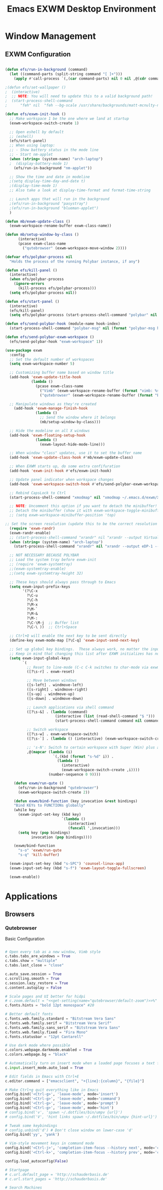 #+TITLE: Emacs EXWM Desktop Environment
#+PROPERTY: header-args :tangle "~/.emacs.d/desktop.el"

* Window Management
** EXWM Configuration

#+begin_src emacs-lisp

(defun efs/run-in-background (command)
  (let ((command-parts (split-string command "[ ]+")))
    (apply #'call-process `(,(car command-parts) nil 0 nil ,@(cdr command-parts)))))

;(defun efs/set-wallpaper ()
;  (interactive)
;  ;; NOTE: You will need to update this to a valid background path!
;  (start-process-shell-command
;      "feh" nil  "feh --bg-scale /usr/share/backgrounds/matt-mcnulty-nyc-2nd-ave.jpg"))

(defun efs/exwm-init-hook ()
  ;; Make workspace 1 be the one where we land at startup
  (exwm-workspace-switch-create 1)

  ;; Open eshell by default
  ;; (eshell)
  (efs/start-panel)
  ;; When using laptop: 
  ;; - Show battery status in the mode line
  ;; - Start nm-applet
  (when (string= (system-name) "arch-laptop")  
  ;  (display-battery-mode 1)
    (efs/run-in-background "nm-applet"))

  ;; Show the time and date in modeline
  ;(setq display-time-day-and-date t)
  ;(display-time-mode 1)
  ;; Also take a look at display-time-format and format-time-string

  ;; Launch apps that will run in the background
  ;(efs/run-in-background "pasystray")
  ;(efs/run-in-background "blueman-applet")
  )

(defun mb/exwm-update-class ()
  (exwm-workspace-rename-buffer exwm-class-name))

(defun mb/setup-window-by-class ()
      (interactive)
      (pcase exwm-class-name
        ("qutebrowser" (exwm-workspace-move-window 2))))

(defvar efs/polybar-process nil
  "Holds the process of the running Polybar instance, if any")

(defun efs/kill-panel ()
  (interactive)
  (when efs/polybar-process
    (ignore-errors
      (kill-process efs/polybar-process)))
  (setq efs/polybar-process nil))

(defun efs/start-panel ()
  (interactive)
  (efs/kill-panel)
  (setq efs/polybar-process (start-process-shell-command "polybar" nil "polybar panel")))

(defun efs/send-polybar-hook (module-name hook-index)
  (start-process-shell-command "polybar-msg" nil (format "polybar-msg hook %s %s" module-name hook-index)))

(defun efs/send-polybar-exwm-workspace ()
  (efs/send-polybar-hook "exwm-workspace" 1))

(use-package exwm
  :config
  ;; Set the default number of workspaces
  (setq exwm-workspace-number 5)
  
  ;; Customizing buffer name based on window title
  (add-hook 'exwm-update-title-hook
            (lambda ()
              (pcase exwm-class-name
                ("Vimb" (exwm-workspace-rename-buffer (format "vimb: %s" exwm-title)))
                ("qutebrowser" (exwm-workspace-rename-buffer (format "Browser: %s" exwm-title))))))

  ;; Manipulate windows as they're created
    (add-hook 'exwm-manage-finish-hook
              (lambda ()
                ;; Send the window where it belongs
                (mb/setup-window-by-class)))

  ;; Hide the modeline on all X windows
  (add-hook 'exwm-floating-setup-hook
              (lambda ()
                (exwm-layout-hide-mode-line)))

  ;; When window "class" updates, use it to set the buffer name
  (add-hook 'exwm-update-class-hook #'mb/exwm-update-class)

  ;; When EXWM starts up, do some extra confifuration
  (add-hook 'exwm-init-hook #'efs/exwm-init-hook)

  ;; Update panel indicator when workspace changes
  (add-hook 'exwm-workspace-switch-hook #'efs/send-polybar-exwm-workspace)
  
  ;; Rebind CapsLock to Ctrl
  (start-process-shell-command "xmodmap" nil "xmodmap ~/.emacs.d/exwm/Xmodmap")
 
  ;; NOTE: Uncomment this option if you want to detach the minibuffer!
  ;; Detach the minibuffer (show it with exwm-workspace-toggle-minibuffer)
  ;; (setq exwm-workspace-minibuffer-position 'top)
  
;; Set the screen resolution (update this to be the correct resolution for your screen!)
  (require 'exwm-randr)
  (exwm-randr-enable)
  ;; (start-process-shell-command "xrandr" nil "xrandr --output Virtual-1 --primary --mode 2048x1152 --pos 0x0 --rotate normal")
  (when (string= (system-name) "arch-laptop")
    (start-process-shell-command "xrandr" nil "xrandr --output eDP-1 --primary --mode 1920x1080 --pos 0x0 --rotate normal --output HDMI-1 --off"))

  ;; NOT NECESSARY BECAUSE POLYBAR
  ;; Load the system tray before exwm-init
  ;; (require 'exwm-systemtray)
  ;;(exwm-systemtray-enable)
  ;;(setq exwm-systemtray-height 32)

  ;; These keys should always pass through to Emacs
  (setq exwm-input-prefix-keys
        '(?\C-x
          ?\C-u
          ?\C-h
          ?\M-x
          ?\M-`
          ?\M-&
          ?\M-:
          ?\C-\M-j  ;; Buffer list
          ?\C-\ ))  ;; Ctrl+Space

  ;; Ctrl+Q will enable the next key to be sent directly
  (define-key exwm-mode-map [?\C-q] 'exwm-input-send-next-key)

  ;; Set up global key bindings.  These always work, no matter the input state!
  ;; Keep in mind that changing this list after EXWM initializes has no effect.
  (setq exwm-input-global-keys
        `(
          ;; Reset to line-mode (C-c C-k switches to char-mode via exwm-input-release-keyboard)
          ([?\s-r] . exwm-reset)

          ;; Move between windows
          ([s-left] . windmove-left)
          ([s-right] . windmove-right)
          ([s-up] . windmove-up)
          ([s-down] . windmove-down)

          ;; Launch applications via shell command
          ([?\s-&] . (lambda (command)
                       (interactive (list (read-shell-command "$ ")))
                       (start-process-shell-command command nil command)))

          ;; Switch workspace
          ([?\s-w] . exwm-workspace-switch)
          ([?\s-`] . (lambda () (interactive) (exwm-workspace-switch-create 0)))

          ;; 's-N': Switch to certain workspace with Super (Win) plus a number key (0 - 9)
          ,@(mapcar (lambda (i)
                      `(,(kbd (format "s-%d" i)) .
                        (lambda ()
                          (interactive)
                          (exwm-workspace-switch-create ,i))))
                    (number-sequence 0 9))))

    (defun exwm/run-qute ()
      (efs/run-in-background "qutebrowser")
      (exwm-workspace-switch-create 2))
    
    (defun exwm/bind-function (key invocation &rest bindings)
    "Bind KEYs to FUNCTIONs globally"
    (while key
      (exwm-input-set-key (kbd key)
                          `(lambda ()
                             (interactive)
                             (funcall ',invocation)))
      (setq key (pop bindings)
            invocation (pop bindings))))
    
    (exwm/bind-function
      "s-o" 'exwm/run-qute
      "s-q" 'kill-buffer)

  (exwm-input-set-key (kbd "s-SPC") 'counsel-linux-app)
  (exwm-input-set-key (kbd "s-f") 'exwm-layout-toggle-fullscreen)

  (exwm-enable))
#+end_src
* Applications
** Browsers
*** Qutebrowser
Basic Configuration
#+begin_src python :tangle "~/.config/qutebrowser/config.py" :mkdirp yes

# Open every tab as a new window, Vimb style
c.tabs.tabs_are_windows = True
c.tabs.show = "multiple"
c.tabs.last_close = "close"

c.auto_save.session = True
c.scrolling.smooth = True
c.session.lazy_restore = True
c.content.autoplay = False

# Scale pages and UI better for hidpi
# c.zoom.default = "<<get-setting(name="qutebrowser/default-zoom")>>%"
c.fonts.hints = "bold 12pt monospace" #20

# Better default fonts
c.fonts.web.family.standard = "Bitstream Vera Sans"
c.fonts.web.family.serif = "Bitstream Vera Serif"
c.fonts.web.family.sans_serif = "Bitstream Vera Sans"
c.fonts.web.family.fixed = "Fira Mono"
c.fonts.statusbar = "12pt Cantarell"

# Use dark mode where possible
c.colors.webpage.darkmode.enabled = True
c.colors.webpage.bg = "black"

# Automatically turn on insert mode when a loaded page focuses a text field
c.input.insert_mode.auto_load = True

# Edit fields in Emacs with Ctrl+E
c.editor.command = ["emacsclient", "+{line}:{column}", "{file}"]

# Make Ctrl+g quit everything like in Emacs
config.bind('<Ctrl-g>', 'leave-mode', mode='insert')
config.bind('<Ctrl-g>', 'leave-mode', mode='command')
config.bind('<Ctrl-g>', 'leave-mode', mode='prompt')
config.bind('<Ctrl-g>', 'leave-mode', mode='hint')
# config.bind('v', 'spawn ~/.dotfiles/bin/umpv {url}')
# config.bind('V', 'hint links spawn ~/.dotfiles/bin/umpv {hint-url}')

# Tweak some keybindings
# config.unbind('d') # Don't close window on lower-case 'd'
config.bind('yy', 'yank')

# Vim-style movement keys in command mode
config.bind('<Ctrl-j>', 'completion-item-focus --history next', mode='command')
config.bind('<Ctrl-k>', 'completion-item-focus --history prev', mode='command')

config.load_autoconfig(False)

# Startpage
# c.url.default_page = 'http://schauderbasis.de'
# c.url.start_pages = 'http://schauderbasis.de'

# Search Machines
c.url.searchengines = {'DEFAULT': 'https://duckduckgo.com/?q={}',
                       'g': 'https://google.com/search?q={}',
                       'r': 'https://reddit.com/r/{}',
                       "osm": "https://www.openstreetmap.org/search?query={}",
}

# More binding hints here: https://gitlab.com/Kaligule/qutebrowser-emacs-config/blob/master/config.py

#+end_src

Quickmarks
#+begin_src conf :tangle "~/.config/qutebrowser/quickmarks"

gg https://www.google.com
nos https://www.nos.nl
fm https://www.nederland.fm
efs https://github.com/daviwil/emacs-from-scratch

#+end_src
** Polybar

*** Config File
#+begin_src conf :tangle "~/.config/polybar/config" :mkdirp yes

; Docs: https://github.com/polybar/polybar
;==========================================================

[settings]
screenchange-reload = true

[global/wm]
margin-top = 0
margin-bottom = 2

[colors]
background = #f0232635
background-alt = #576075
foreground = #A6Accd
foreground-alt = #555
primary = #ffb52a
secondary = #e60053
alert = #bd2c40
underline-1 = #c792ea

[bar/panel]
width = 100%
height = 25
offset-x = 0
offset-y = 0
fixed-center = true
enable-ipc = true

background = ${colors.background}
foreground = ${colors.foreground}

line-size = 2
line-color = #f00

border-size = 0
border-color = #00000000

padding-top = 5
padding-left = 1
padding-right = 1

module-margin = 1

font-0 = "Cantarell:size=10:weight=bold;2"
font-1 = "Font Awesome:size=8;2"
font-2 = "Material Icons:size=10;5"
font-3 = "Fira Mono:size=8;-3"

modules-left = exwm-workspace
modules-right = cpu temperature battery date

tray-position = right
tray-padding = 2
tray-maxsize = 28

cursor-click = pointer
cursor-scroll = ns-resize

[module/exwm-workspace]
type = custom/ipc
hook-0 = emacsclient -e "exwm-workspace-current-index" | sed -e 's/^"//' -e 's/"$//'
initial = 1
format-underline = ${colors.underline-1}
format-padding = 1

[module/cpu]
type = internal/cpu
interval = 2
format = <label> <ramp-coreload>
format-underline = ${colors.underline-1}
click-left = emacsclient -e "(proced)"
label = %percentage:2%%
ramp-coreload-spacing = 0
ramp-coreload-0 = ▁
ramp-coreload-0-foreground = ${colors.foreground-alt}
ramp-coreload-1 = ▂
ramp-coreload-2 = ▃
ramp-coreload-3 = ▄
ramp-coreload-4 = ▅
ramp-coreload-5 = ▆
ramp-coreload-6 = ▇

[module/date]
type = internal/date
interval = 5

date = "%a %b %e"
date-alt = "%A %B %d %Y"

time = %l:%M %p
time-alt = %H:%M:%S

format-prefix-foreground = ${colors.foreground-alt}
format-underline = ${colors.underline-1}

label = %date% %time%

[module/battery]
type = internal/battery
battery = BAT0
adapter = ADP1
full-at = 98
time-format = %-l:%M

label-charging = %percentage%% / %time%
format-charging = <animation-charging> <label-charging>
format-charging-underline = ${colors.underline-1}

label-discharging = %percentage%% / %time%
format-discharging = <ramp-capacity> <label-discharging>
format-discharging-underline = ${self.format-charging-underline}

format-full = <ramp-capacity> <label-full>
format-full-underline = ${self.format-charging-underline}

ramp-capacity-0 = 
ramp-capacity-1 = 
ramp-capacity-2 = 
ramp-capacity-3 = 
ramp-capacity-4 = 

animation-charging-0 = 
animation-charging-1 = 
animation-charging-2 = 
animation-charging-3 = 
animation-charging-4 = 
animation-charging-framerate = 750

[module/temperature]
type = internal/temperature
thermal-zone = 0
warn-temperature = 60

format = <label>
format-underline = ${colors.underline-1}
format-warn = <label-warn>
format-warn-underline = ${self.format-underline}

label = %temperature-c%
label-warn = %temperature-c%!
label-warn-foreground = ${colors.secondary}

#+end_src
